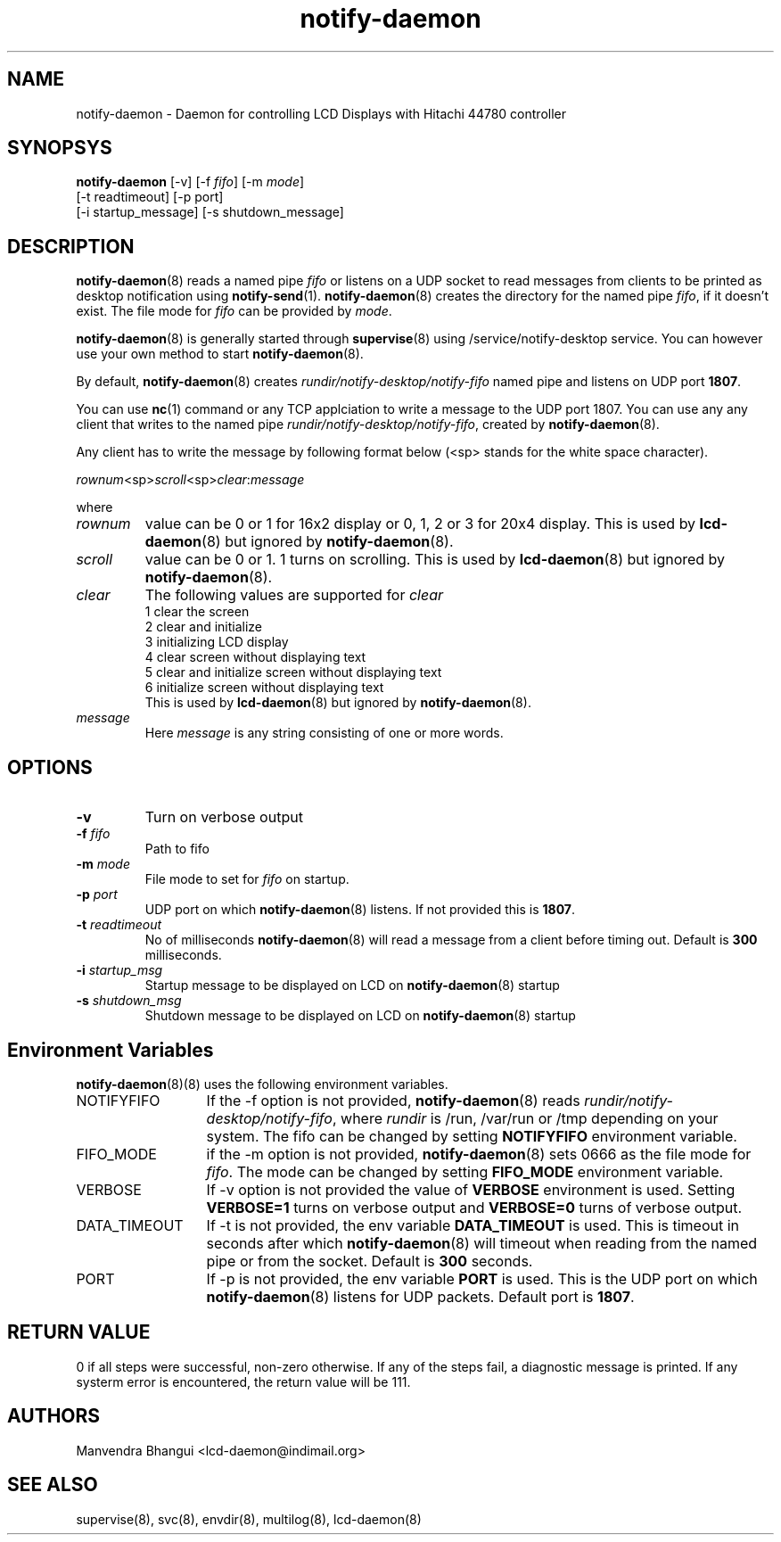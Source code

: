 .\" vim: tw=75
.LL 1i
.TH notify-daemon 8
.SH NAME
notify-daemon \- Daemon for controlling LCD Displays with Hitachi 44780
controller

.SH SYNOPSYS
\fBnotify-daemon\fR [-v] [-f \fIfifo\fR] [-m \fImode\fR]
.nf
  [-t readtimeout] [-p port]
  [-i startup_message] [-s shutdown_message]
.fi

.SH DESCRIPTION
\fBnotify-daemon\fR(8) reads a named pipe \fIfifo\fR or listens on a UDP
socket to read messages from clients to be printed as desktop notification
using \fBnotify-send\fR(1). \fBnotify-daemon\fR(8) creates the directory
for the named pipe \fIfifo\fR, if it doesn't exist. The file mode for
\fIfifo\fR can be provided by \fImode\fR.

\fBnotify-daemon\fR(8) is generally started through \fBsupervise\fR(8)
using /service/notify-desktop service. You can however use your own method
to start \fBnotify-daemon\fR(8).

By default, \fBnotify-daemon\fR(8) creates
\fIrundir/notify-desktop/notify-fifo\fR named pipe and listens on UDP port
\fB1807\fR.

You can use \fBnc\fR(1) command or any TCP applciation to write a message
to the UDP port 1807. You can use any any client that writes to the named
pipe \fIrundir/notify-desktop/notify-fifo\fR, created by
\fBnotify-daemon\fR(8).

Any client has to write the message by following format below (<sp> stands
for the white space character).

.EX
\fIrownum\fR<sp>\fIscroll\fR<sp>\fIclear\fR:\fImessage\fR
.EE

where
.TP
\fIrownum\fR
value can be 0 or 1 for 16x2 display or 0, 1, 2 or 3 for 20x4 display. This
is used by \fBlcd-daemon\fR(8) but ignored by \fBnotify-daemon\fR(8).
.TP
\fIscroll\fR
value can be 0 or 1. 1 turns on scrolling. This is used by
\fBlcd-daemon\fR(8) but ignored by \fBnotify-daemon\fR(8).
.TP
\fIclear\fR
The following values are supported for \fIclear\fR
.EX
1 clear the screen
2 clear and initialize
3 initializing LCD display
4 clear screen without displaying text
5 clear and initialize screen without displaying text
6 initialize screen without displaying text
.EE.
This is used by \fBlcd-daemon\fR(8) but ignored by \fBnotify-daemon\fR(8).
.TP
\fImessage\fR
Here \fImessage\fR is any string consisting of one or more words.

.SH OPTIONS
.TP
\fB\-v\fR
Turn on verbose output
.TP
\fB\-f\fR \fIfifo\fR
Path to fifo
.TP
\fB\-m\fR \fImode\fR
File mode to set for \fIfifo\fR on startup.
.TP
\fB\-p\fR \fIport\fR
UDP port on which \fBnotify-daemon\fR(8) listens. If not provided this is
\fB1807\fR.
.TP
\fB\-t\fR \fIreadtimeout\fR
No of milliseconds \fBnotify-daemon\fR(8) will read a message from a client
before timing out. Default is \fB300\fR milliseconds.
.TP
\fB\-i\fR \fIstartup_msg\fR
Startup message to be displayed on LCD on \fBnotify-daemon\fR(8) startup
.TP
\fB\-s\fR \fIshutdown_msg\fR
Shutdown message to be displayed on LCD on \fBnotify-daemon\fR(8) startup

.SH Environment Variables
\fB\fBnotify-daemon\fR(8)(8)\fR uses the following environment variables.

.TP 13
NOTIFYFIFO
If the -f option is not provided, \fBnotify-daemon\fR(8) reads
\fIrundir/notify-desktop/notify-fifo\fR, where \fIrundir\fR is /run,
/var/run or /tmp depending on your system. The fifo can be changed by
setting \fBNOTIFYFIFO\fR environment variable.

.TP
FIFO_MODE
if the -m option is not provided, \fBnotify-daemon\fR(8) sets 0666 as the
file mode for \fIfifo\fR. The mode can be changed by setting \fBFIFO_MODE\fR
environment variable.

.TP
VERBOSE
If -v option is not provided the value of \fBVERBOSE\fR environment is
used. Setting \fBVERBOSE=1\fR turns on verbose output and \fBVERBOSE=0\fR
turns of verbose output.

.TP
DATA_TIMEOUT
If -t is not provided, the env variable \fBDATA_TIMEOUT\fR is used. This is
timeout in seconds after which \fBnotify-daemon\fR(8) will timeout when
reading from the named pipe or from the socket. Default is \fB300\fR
seconds.

.TP
PORT
If -p is not provided, the env variable \fBPORT\fR is used. This is the UDP
port on which \fBnotify-daemon\fR(8) listens for UDP packets. Default port
is \fB1807\fR.

.SH RETURN VALUE
0 if all steps were successful, non-zero otherwise. If any of the steps
fail, a diagnostic message is printed. If any systerm error is encountered,
the return value will be 111.

.SH AUTHORS
Manvendra Bhangui <lcd-daemon@indimail.org>

.SH "SEE ALSO"
supervise(8), svc(8), envdir(8), multilog(8), lcd-daemon(8)
